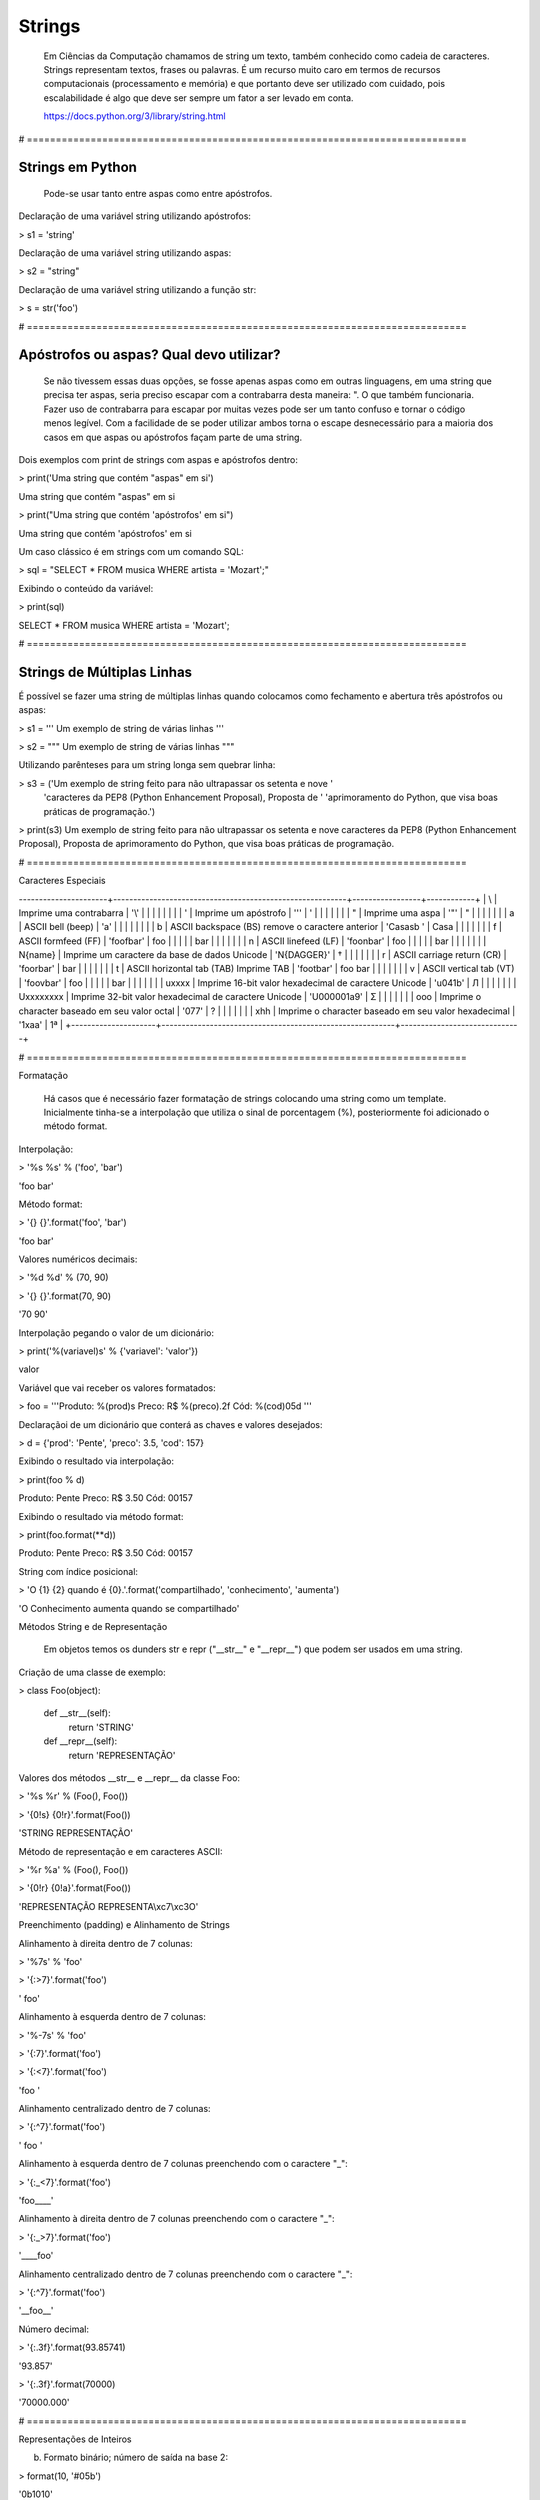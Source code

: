 Strings
*******

    Em Ciências da Computação chamamos de string um texto, também conhecido como cadeia de caracteres.
    Strings representam textos, frases ou palavras.
    É um recurso muito caro em termos de recursos computacionais (processamento e memória) e que portanto deve ser utilizado com cuidado, pois escalabilidade é algo que deve ser sempre um fator a ser levado em conta.
    
    https://docs.python.org/3/library/string.html

# ============================================================================


Strings em Python
-----------------

    Pode-se usar tanto entre aspas como entre apóstrofos.



Declaração de uma variável string utilizando apóstrofos:

> s1 = 'string'



Declaração de uma variável string utilizando aspas:

> s2 = "string"



Declaração de uma variável string utilizando a função str:

> s = str('foo')

# ============================================================================



Apóstrofos ou aspas? Qual devo utilizar?
----------------------------------------


    Se não tivessem essas duas opções, se fosse apenas aspas como em outras linguagens, em uma string que precisa ter aspas, seria preciso escapar com a contrabarra desta maneira: \". O que também funcionaria.
    Fazer uso de contrabarra para escapar por muitas vezes pode ser um tanto confuso e tornar o código menos legível.
    Com a facilidade de se poder utilizar ambos torna o escape desnecessário para a maioria dos casos em que aspas ou apóstrofos façam parte de uma string.



Dois exemplos com print de strings com aspas e apóstrofos dentro:

> print('Uma string que contém "aspas" em si')

Uma string que contém "aspas" em si

> print("Uma string que contém 'apóstrofos' em si")

Uma string que contém 'apóstrofos' em si



Um caso clássico é em strings com um comando SQL:

> sql = "SELECT * FROM musica WHERE artista = 'Mozart';"



Exibindo o conteúdo da variável:

> print(sql)

SELECT * FROM musica WHERE artista = 'Mozart';

# ============================================================================


Strings de Múltiplas Linhas
---------------------------

    

É possível se fazer uma string de múltiplas linhas quando colocamos como fechamento e abertura três apóstrofos ou aspas:

> s1 = '''
Um 
exemplo
de string
de várias 
linhas
'''

> s2 = """
Um 
exemplo
de string
de várias 
linhas
"""



Utilizando parênteses para um string longa sem quebrar linha:

> s3 = ('Um exemplo de string feito para não ultrapassar os setenta e nove '
      'caracteres da PEP8 (Python Enhancement Proposal), Proposta de '
      'aprimoramento do Python, que visa boas práticas de programação.')



> print(s3)
Um exemplo de string feito para não ultrapassar os setenta e nove caracteres da PEP8 (Python Enhancement Proposal), Proposta de aprimoramento do Python, que visa boas práticas de programação.



# ============================================================================

Caracteres Especiais

+---------------------+----------------------------------------------------------+-----------------+------------+
| Sequência de Escape | Descrição                                                | Exemplo (print) | Saída      |
----------------------+----------------------------------------------------------+-----------------+------------+
| \\                  | Imprime uma contrabarra                                  | '\\'            | \          |
|                     |                                                          |                 |            |
| \'                  | Imprime um apóstrofo                                     | '\''            | '          |
|                     |                                                          |                 |            |
| \"                  | Imprime uma aspa                                         | '\"'            | "          |
|                     |                                                          |                 |            |
| \a                  | ASCII bell (beep)                                        | '\a'            |            |
|                     |                                                          |                 |            |
| \b                  | ASCII backspace (BS) remove o caractere anterior         | 'Casas\b '      | Casa       |
|                     |                                                          |                 |            |
| \f                  | ASCII formfeed (FF)                                      | 'foo\fbar'      | foo        |
|                     |                                                          |                 |    bar     |
|                     |                                                          |                 |            |
| \n                  | ASCII linefeed (LF)                                      | 'foo\nbar'      | foo        |
|                     |                                                          |                 | bar        |
|                     |                                                          |                 |            |
| \N{name}            | Imprime um caractere da base de dados Unicode            | '\N{DAGGER}'    | †          |
|                     |                                                          |                 |            |
| \r                  | ASCII carriage return (CR)                               | 'foo\rbar'      | bar        |
|                     |                                                          |                 |            |
| \t                  | ASCII horizontal tab (TAB) Imprime TAB                   | 'foo\tbar'      | foo    bar |
|                     |                                                          |                 |            |
| \v                  | ASCII vertical tab (VT)                                  | 'foo\vbar'      | foo        |
|                     |                                                          |                 |    bar     |
|                     |                                                          |                 |            |
| \uxxxx              | Imprime 16-bit valor hexadecimal de caractere Unicode    | '\u041b'        | Л          |
|                     |                                                          |                 |            |
| \Uxxxxxxxx          | Imprime 32-bit valor hexadecimal de caractere Unicode    | '\U000001a9'    | Ʃ          |
|                     |                                                          |                 |            |
| \ooo                | Imprime o character baseado em seu valor octal           | '\077'          | ?          |
|                     |                                                          |                 |            |
| \xhh                | Imprime o character baseado em seu valor hexadecimal     | '1\xaa'         | 1ª         |
+---------------------+----------------------------------------------------------+------------------------------+

# ============================================================================

Formatação

    Há casos que é necessário fazer formatação de strings colocando uma string como um template.
    Inicialmente tinha-se a interpolação que utiliza o sinal de porcentagem (%), posteriormente foi adicionado o método format.


Interpolação:

> '%s %s' % ('foo', 'bar')

'foo bar'



Método format:

> '{} {}'.format('foo', 'bar')

'foo bar'



Valores numéricos decimais:

> '%d %d' % (70, 90)

> '{} {}'.format(70, 90)

'70 90'



Interpolação pegando o valor de um dicionário:

> print('%(variavel)s' % {'variavel': 'valor'})

valor



Variável que vai receber os valores formatados:

> foo = '''Produto: %(prod)s
Preco: R$ %(preco).2f
Cód: %(cod)05d
'''



Declaraçãoi de um dicionário que conterá as chaves e valores desejados:

> d = {'prod': 'Pente', 'preco': 3.5, 'cod': 157}



Exibindo o resultado via interpolação:

> print(foo % d)

Produto: Pente
Preco: R$ 3.50
Cód: 00157



Exibindo o resultado via método format:

> print(foo.format(**d))

Produto: Pente
Preco: R$ 3.50
Cód: 00157



String com índice posicional:

> 'O {1} {2} quando é {0}.'.format('compartilhado', 'conhecimento', 'aumenta')

'O Conhecimento aumenta quando se compartilhado'



Métodos String e de Representação

    Em objetos temos os dunders str e repr ("__str__" e "__repr__") que podem ser usados em uma string.



Criação de uma classe de exemplo:

> class Foo(object):

    def __str__(self):
        return 'STRING'

    def __repr__(self):
        return 'REPRESENTAÇÃO'



Valores dos métodos __str__ e __repr__ da classe Foo:

> '%s %r' % (Foo(), Foo())

> '{0!s} {0!r}'.format(Foo())

'STRING REPRESENTAÇÃO'



Método de representação e em caracteres ASCII:

> '%r %a' % (Foo(), Foo())

> '{0!r} {0!a}'.format(Foo())

'REPRESENTAÇÃO REPRESENTA\\xc7\\xc3O'



Preenchimento (padding) e Alinhamento de Strings



Alinhamento à direita dentro de 7 colunas:

> '%7s' % 'foo'

> '{:>7}'.format('foo')

'    foo'



Alinhamento à esquerda dentro de 7 colunas:

> '%-7s' % 'foo'

> '{:7}'.format('foo')

> '{:<7}'.format('foo')

'foo    '



Alinhamento centralizado dentro de 7 colunas:

> '{:^7}'.format('foo')

'  foo  '



Alinhamento à esquerda dentro de 7 colunas preenchendo com o caractere "_":

> '{:_<7}'.format('foo')

'foo____'



Alinhamento à direita dentro de 7 colunas preenchendo com o caractere "_":

> '{:_>7}'.format('foo')

'____foo'



Alinhamento centralizado dentro de 7 colunas preenchendo com o caractere "_":

> '{:^7}'.format('foo')

'__foo__'



Número decimal:

> '{:.3f}'.format(93.85741)

'93.857'



> '{:.3f}'.format(70000)

'70000.000'


# ============================================================================

Representações de Inteiros 

b) Formato binário; número de saída na base 2:

> format(10, '#05b')

'0b1010'



c) Caractere; converte o inteiro para o caractere unicode correspondente:

> format(93, 'c')

']'



d) Inteiro Decimal; saída numérica na base 10 (decimal):

> format(0b111, '#05d')

'00007'



o) Formato Octal; saída numérica na base 8 (octal):

> format(9, '#05o')

'0o011'



x ou X) Formato Hexadecimal; saída numérica na base 16 (hexadecimal), a saída é conforme o "x" maiúsculo ou minúsculo:

> format(200, '#05x')

'0x0c8'

> format(200, '#05X')

'0X0C8'



n) Numérico; o mesmo que "d", exceto que ele usa as configurações de idioma (locale) para exibir caracteres:


> format(31259.74, 'n')

'31259.7'

> format(31259.75, 'n')

'31259.8'


None) Nulo; o mesmo que "d":

> format(0b111)

'7'



Para representação exponencial pode-se utilizar tanto "e" ou "E", cuja precisão padrão é 6:

> format(1000, '.3e')

'1.000e+03'

> format(1000, '.3E')

'1.000E+03'



"f" ou "F" faz exibição de número com ponto flutuante podendo determinar a precisão, cujo padrão é 6.

> format(1000, '10.2f')

'   1000.00'

> format(1000, 'F')

'1000.000000'



"g" ou "G"; formato geral. Para uma dada precisão, sendo essa precisão maior ou igual a ' (um), arredonda o número para p (precisão) de dígitos significantes:


> format(1000, '10.2G')

'     1E+03'

> format(1000, '10.3G')

'     1e+03'

> format(100000, 'g')

'100000'

> format(1000000, 'g')

'1e+06'

> format(999.5, '10.4G')

'     999.5'

> format(999.5, '10.3G')

'     1E+03'

# ============================================================================


Tipos de Strings em Python

    Em Python temos algumas variações de strings, cada qual é designada por um prefixo, que é uma letra que representa o tipo de string e por omissão é unicode.
    Cada tipo de string tem um prefixo, que são "b" bytes, "f" format, "r" raw e "u" unicode.



Como unicode é padrão, podemos omitir o prefixo:

> print(u'Foo' == 'Foo')

True




Bytes (b)

    Strings de bytes utilizam o prefixo "b" e quando contém caracteres especiais, esses são representados pelo código hexadecimal da codificação utilizada.



Criação de 3 (três) strings comuns:

> s1 = 'Sem caracteres especiais'

> s2 = 'Macarrão'

> s3 = 'Ação'



A partir das três strings criadas anteriormente, criar outras três strings, mas strings de bytes:

> sb1 = s1.encode('utf-8')

> sb2 = s2.encode('utf-8')

> sb3 = s3.encode('utf-8')

    O método encode, utilizando a codificação UTF-8 faz a codificação de cada caractere para bytes.



Exibir o conteúdo das strings de bytes:

> print(sb1)

b'Sem caracteres especiais'

> print(sb2)

b'Macarr\xc3\xa3o'


> print(sb3)

b'A\xc3\xa7\xc3\xa3o'

    As strings que tinham caracteres especiais ficaram um tanto "estranhas"...
    \xc3\xa3 -> ã
    \xc3\xa7 -> ç



Conversão de bytes:

> print(b'\xc3\xa3'.decode('utf-8'))

ã

> print(b'\xc3\xa7'.decode('utf-8'))

ç



A letra grega sigma é considerada como um caractere especial:

> print('∑'.encode('utf-8'))

b'\xe2\x88\x91'



Caminho reverso:

> print(b'\xe2\x88\x91'.decode('utf-8'))

∑



A partir das strings de bytes obter o texto:

> print(sb1.decode('utf-8'))

Sem caracteres especiais

> print(sb2.decode('utf-8'))

Macarrão

> print(sb3.decode('utf-8'))

Ação



Pode-se também criar um objeto bytes a partir da classe:

> b = bytes('∑'.encode('utf-8'))



Verificando o tipo:

> print(type(b))

<class 'bytes'>

    Uma byte string tem um tipo específico, bytes.



Exibindo a byte string:

> print(b)

b'\xe2\x88\x91'



Decodificando para unicode:

> print(b.decode('utf-8'))

∑



Verificando o tipo quando o objeto é decodificado:

> type(b.decode('utf-8'))

str

    Ao ser decodificado passa a ser uma string.


Format Strings

    Ou também conhecidas como "f strings" foi um recurso adicionado à versão 3.6 de Python.

Definição de variáveis:

> marca = 'Fiat'

> modelo = '147'

> ano = 1985

> cor = 'azul'



Exibir mensagem com uma f string:

> print(f'Comprei um {marca} {modelo} {cor} ano {ano}')

Comprei um Fiat 147 azul ano 1985



Uma f string também permite que se use expressões:

> print(f'{5 + 2}')

7



Métodos e funções também são permitidos:

> print(f'{cor.upper()}')

AZUL



Criação de uma classe de exemplo que recebe quatro parâmetros:

> class Carro(object):
    # Método de inicialização (construtor)
    def __init__(self, marca, modelo, ano, cor):
        self.marca = marca
        self.modelo = modelo
        self.ano = ano
        self.cor = cor

    # Método string
    def __str__(self):
        return f'{marca} {modelo} / {cor} / {ano}'

    # Método de representação    
    def __repr__(self):
        return f'{marca} {modelo} | {cor} | {ano}'



Criação de um objeto Carro:

> c = Carro(marca, modelo, ano, cor)



Print do método __str__ do objeto:

> print(f'{c}')

Fiat 147 / azul / 1985



Print do método __repr__ do objeto:

> print(f'{c!r}')

Fiat 147 | azul | 1985



f string de múltiplas linhas:

> msg = f'Marca: {marca}\n'\
        f'Modelo: {modelo}\n'\
        f'Ano: {ano}\n'\
        f'Cor: {cor}'



Exibir a mensagem:

> print(msg)

Marca: Fiat
Modelo: 147
Ano: 1985
Cor: azul



f String entre parênteses:

> msg = (f'Marca: {marca} - '
         f'Modelo: {modelo} - '
         f'Ano: {ano} - '
         f'Cor: {cor}')



Exibir a mensagem:

> print(msg)

Marca: Fiat - Modelo: 147 - Ano: 1985 - Cor: azul



Raw Strings (r)

    É o tipo de string cujo conteúdo é interpretado literalmente.



Exemplo de print com raw string:

> print(r'foo\tbar')

foo\tbar

    É de se notar que a string não teve interpretação do caractere especial de tab (\t), ou seja, não houve qualquer interpretação.



Unicode Strings (u)

    É o padrão para uma string em Python, não há a necessidade de adicionar o sufixo "u" antes do apóstrofo ou aspas.



Comparação de strings:

> u'Foo' == 'Foo'

True

    Das duas strings, somente a primeira tem o sufixo "u".

# ============================================================================



Operações de Strings

Concatenação:

> print("Curso" + " de " + "Python")

Curso de Python

> spam = "Curso".__add__(" de ".__add__("Python"))

> print(spam)

Curso de Python



Multiplicação:

> print('<' + 'Python' * 3 + '>')

<PythonPythonPython>

> print('<' + 'Python'.__mul__(3) + '>')

'<PythonPythonPython>'



Split - Quebra a string em palavras formando uma lista:

> print('Curso de Python'.split())

['Curso', 'de', 'Python']

> print('Curso de Python'.split('de'))

['Curso ', ' Python']


Slice - Corte de string - 'string'[inicio:fim - 1:incremento]:

> print("Curso de Python”[0])

'C'

> print("Curso de Python"[1:5])

'urso'

> print("Curso de Python"[1:5:2])

'us'

> print("Curso de Python"[9:])

'Python'

> print("Curso de Python"[:5])

'Curso'

> print("Curso de Python"[::])

'Curso de Python'

> print("Curso de Python"[::-1]) # String reversa

'nohtyP ed osruC'



# ============================================================================


Docstrings

	São strings que vêm logo após a definição de uma função, de um método ou de uma classe.
	É muito útil para fins de documentação.
	Para visualizar o conteúdo dessa string utiliza-se o atributo mágico __doc__ ou a função help.



Criação de uma função:

> def foo():
    'Uma simples função'



Exibe a docstring da função:

> print(foo.__doc__)

Uma simples função



Criação de função:

> def bar():
    '''
    Mais outra
    função
    que não faz 
    nada
    '''



Exibe a docstring da função:

> print(bar.__doc__)

    Mais outra
    função
    que não faz 
    nada



Criação de uma classe:

> class Foo(object):
    '''
    Uma classe
    de teste
    '''



Exibe a docstring da classe:    

> print(Foo.__doc__)

    Uma classe
    de teste



Help da classe:

> help(Foo)

Help on class Foo in module __main__:

class Foo(__builtin__.object)
 |  Uma classe
 |  de teste
 |  
 |  Data descriptors defined here:
 |  
 |  __dict__
 |      dictionary for instance variables (if defined)
 |  
 |  __weakref__
 |      list of weak references to the object (if defined)

# ============================================================================



Imutabilidade

    Strings em Python são imutáveis.



Criação de uma string:

> foo = 'bar'


Primeiro elemento da string:

> foo[0]

'b'



Tentativa de redefinição do primeiro elemento da string:

> foo[0] = 'B'

TypeError: 'str' object does not support item assignment



Id da string:

> id(foo)

139876439773904



Criação de uma string com o mesmo nome da anterior utilizando concatenação e slice:

> foo = 'B' + foo[1:]



Verificando o Id da variável:

> id(foo)

140159122071800

    Nota-se que o Id é diferente, pois agora é outro objeto.



Exibindo o valor da variável:

> print(foo)

Bar



Criação de uma nova string:

> s = 'Black'



Id da string:

> id(s)

140159159537600



Criando uma nova string com o mesmo nome da anterior via concatenação:

s += ' Sabbath'



Id da nova variável:

> id(s)

140159122296368

    Novamente nota-se que o Id é diferente, pois é na verdade um novo objeto.



Exibindo a string:

> print(s)

Black Sabbath



Concatenação de Strings em Loops


Método 1 - Ineficaz



Criação de uma string vazia:

> s = ''



Loop de concatenação:

> for i in range(50):
    s += str(i)



String pronta:

> s

'012345678910111213141516171819202122232425262728293031323334353637383940414243444546474849'

	Para cada iteração a referência do objeto antigo é retirada e sendo criado um novo a partir do resultado da concatenação do valor antigo com o valor de do atual e o garbage collector é acionado.
	Isso faz muita alocação de memória, o que torna o desempenho horrível para coisas maiores.



Método 2 Eficaz


Criação de uma lista vazia:

> s = []



Loop de concatenação:

> for i in range(50):
    s.append(str(i))



Fazendo a junção de uma string vazia com a lista criada com seus elementos via método append:

> ''.join(s)

012345678910111213141516171819202122232425262728293031323334353637383940414243444546474849'



Criando uma string via método join da lista de mesmo nome:

> s = ''.join(s)



Exibindo o valor da variável:

> s

'012345678910111213141516171819202122232425262728293031323334353637383940414243444546474849'


	Foi criada uma lista de strings no loop em que a cada iteração é utilizado o método append da lista para adicionar o item atual.
	No final é utilizado o método de string join que utiliza como separador uma string vazia ('') juntando em uma string (o novo s) todos os valores da lista.
	A estrutura de dados de uma lista Python é mais eficiente para crescer, pois o método append apenas adiciona um novo elemento, de forma rápida e eficiente. O método join, que é escrito em C, que faz a junção de todos elementos concatenando em um único passo.Muito melhor do que o método anterior em que um novo objeto é criado a cada iteração.

# ============================================================================



Métodos de Strings


- join; junta elementos de uma lista ou tupla utlizando uma string.



Criação de uma lista:

> foo = list('Python')



Exibe a lista:

> print(foo)

['P', 'y', 't', 'h', 'o', 'n']



Criação de uma nova variável juntando os elementos da lista com uma string vazia:

> bar = ''.join(foo)



Exibindo a nova string:

> print(bar)

Python



Criando uma tupla:

> foo = tuple('Python')



Exibindo os elementos da tupla:

> print(foo)

('P', 'y', 't', 'h', 'o', 'n')



Criação de uma nova variável juntando os elementos da tupla com uma string vazia:

> bar = ''.join(foo)



Exibindo o valor da variável:

> print(bar)

Python


- find & index (diferença entre ambos)



Dada a seguinte string:

> foo = 'Python FreeBSD PostgreSQL'

Temos seus caracteres e suas respectivas posições:

P|y|t|h|o|n| |F|r|e|e |B |S |D |  |P |o |s |t |g |r |e |S |Q |L
0|1|2|3|4|5|6|7|8|9|10|11|12|13|14|15|16|17|18|19|20|21|22|23|24



A partir de qual posição aparece a string?:

> foo.index('FreeBSD')

> foo.find('FreeBSD')

7

    No exemplo dado o texto existe na string. E se não existisse?



Buscando um texto que não existe dentro da string:

> foo.index('Linux')

ValueError: substring not found

> foo.find('Linux')

-1

    Nota-se que que index lança uma exceção, enquanto find retorna -1 ao não encontrar o que foi pedido.
    O -1 não deve ser confundido como último elemento.



- count



Na frase em latim abaixo, quantas vezes aparece a letra "u"?:

> 'sic mundus creatus est'.count('u')

3



Quantas vezes aparece a sequência de caracteres "foo"?:

> 'XXXfooXXXfooXXXbar'.count('foo')

2
